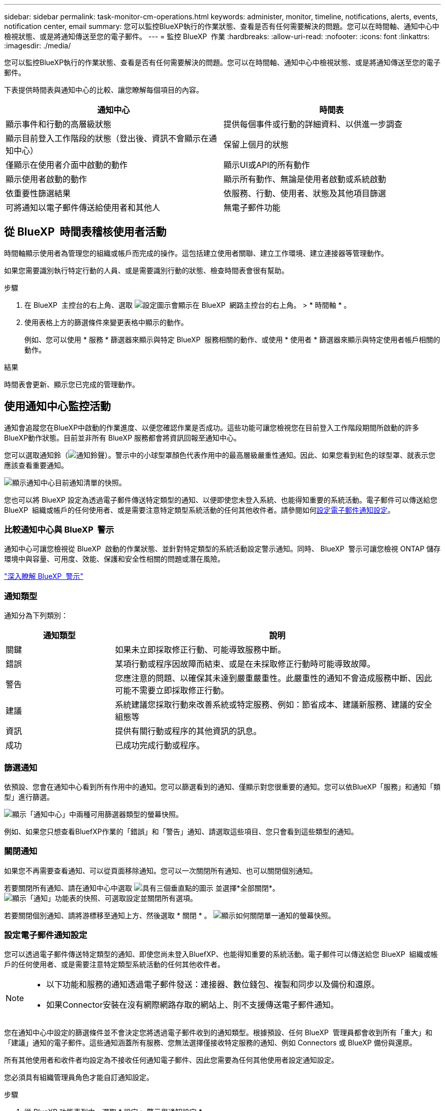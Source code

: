 ---
sidebar: sidebar 
permalink: task-monitor-cm-operations.html 
keywords: administer, monitor, timeline, notifications, alerts, events, notification center, email 
summary: 您可以監控BlueXP執行的作業狀態、查看是否有任何需要解決的問題。您可以在時間軸、通知中心中檢視狀態、或是將通知傳送至您的電子郵件。 
---
= 監控 BlueXP  作業
:hardbreaks:
:allow-uri-read: 
:nofooter: 
:icons: font
:linkattrs: 
:imagesdir: ./media/


[role="lead"]
您可以監控BlueXP執行的作業狀態、查看是否有任何需要解決的問題。您可以在時間軸、通知中心中檢視狀態、或是將通知傳送至您的電子郵件。

下表提供時間表與通知中心的比較、讓您瞭解每個項目的內容。

[cols="47,47"]
|===
| 通知中心 | 時間表 


| 顯示事件和行動的高層級狀態 | 提供每個事件或行動的詳細資料、以供進一步調查 


| 顯示目前登入工作階段的狀態（登出後、資訊不會顯示在通知中心） | 保留上個月的狀態 


| 僅顯示在使用者介面中啟動的動作 | 顯示UI或API的所有動作 


| 顯示使用者啟動的動作 | 顯示所有動作、無論是使用者啟動或系統啟動 


| 依重要性篩選結果 | 依服務、行動、使用者、狀態及其他項目篩選 


| 可將通知以電子郵件傳送給使用者和其他人 | 無電子郵件功能 
|===


== 從 BlueXP  時間表稽核使用者活動

時間軸顯示使用者為管理您的組織或帳戶而完成的操作。這包括建立使用者關聯、建立工作環境、建立連接器等管理動作。

如果您需要識別執行特定行動的人員、或是需要識別行動的狀態、檢查時間表會很有幫助。

.步驟
. 在 BlueXP  主控台的右上角、選取 image:icon-settings-option.png["設定圖示會顯示在 BlueXP  網路主控台的右上角。"] > * 時間軸 * 。
. 使用表格上方的篩選條件來變更表格中顯示的動作。
+
例如、您可以使用 * 服務 * 篩選器來顯示與特定 BlueXP  服務相關的動作、或使用 * 使用者 * 篩選器來顯示與特定使用者帳戶相關的動作。



.結果
時間表會更新、顯示您已完成的管理動作。



== 使用通知中心監控活動

通知會追蹤您在BlueXP中啟動的作業進度、以便您確認作業是否成功。這些功能可讓您檢視您在目前登入工作階段期間所啟動的許多BlueXP動作狀態。目前並非所有 BlueXP 服務都會將資訊回報至通知中心。

您可以選取通知鈴（image:icon_bell.png["通知鈴聲"]）。警示中的小球型罩顏色代表作用中的最高層級嚴重性通知。因此、如果您看到紅色的球型罩、就表示您應該查看重要通知。

image:screenshot_notification_full.png["顯示通知中心目前通知清單的快照。"]

您也可以將 BlueXP 設定為透過電子郵件傳送特定類型的通知、以便即使您未登入系統、也能得知重要的系統活動。電子郵件可以傳送給您 BlueXP  組織或帳戶的任何使用者、或是需要注意特定類型系統活動的任何其他收件者。請參閱如何<<設定電子郵件通知設定,設定電子郵件通知設定>>。



=== 比較通知中心與 BlueXP  警示

通知中心可讓您檢視從 BlueXP  啟動的作業狀態、並針對特定類型的系統活動設定警示通知。同時、 BlueXP  警示可讓您檢視 ONTAP 儲存環境中與容量、可用度、效能、保護和安全性相關的問題或潛在風險。

https://docs.netapp.com/us-en/bluexp-alerts/index.html["深入瞭解 BlueXP  警示"^]



=== 通知類型

通知分為下列類別：

[cols="20,60"]
|===
| 通知類型 | 說明 


| 關鍵 | 如果未立即採取修正行動、可能導致服務中斷。 


| 錯誤 | 某項行動或程序因故障而結束、或是在未採取修正行動時可能導致故障。 


| 警告 | 您應注意的問題、以確保其未達到嚴重嚴重性。此嚴重性的通知不會造成服務中斷、因此可能不需要立即採取修正行動。 


| 建議 | 系統建議您採取行動來改善系統或特定服務、例如：節省成本、建議新服務、建議的安全組態等 


| 資訊 | 提供有關行動或程序的其他資訊的訊息。 


| 成功 | 已成功完成行動或程序。 
|===


=== 篩選通知

依預設、您會在通知中心看到所有作用中的通知。您可以篩選看到的通知、僅顯示對您很重要的通知。您可以依BlueXP「服務」和通知「類型」進行篩選。

image:screenshot_notification_filters.png["顯示「通知中心」中兩種可用篩選器類型的螢幕快照。"]

例如、如果您只想查看BluefXP作業的「錯誤」和「警告」通知、請選取這些項目、您只會看到這些類型的通知。



=== 關閉通知

如果您不再需要查看通知、可以從頁面移除通知。您可以一次關閉所有通知、也可以關閉個別通知。

若要關閉所有通知、請在通知中心中選取 image:button_3_vert_dots.png["具有三個垂直點的圖示"] 並選擇*全部關閉*。
image:screenshot_notification_menu.png["顯示「通知」功能表的快照、可選取設定並關閉所有選項。"]

若要關閉個別通知、請將游標移至通知上方、然後選取 * 關閉 * 。
image:screenshot_notification_dismiss1.png["顯示如何關閉單一通知的螢幕快照。"]



=== 設定電子郵件通知設定

您可以透過電子郵件傳送特定類型的通知、即使您尚未登入BluefXP、也能得知重要的系統活動。電子郵件可以傳送給您 BlueXP  組織或帳戶的任何使用者、或是需要注意特定類型系統活動的任何其他收件者。

[NOTE]
====
* 以下功能和服務的通知透過電子郵件發送：連接器、數位錢包、複製和同步以及備份和還原。
* 如果Connector安裝在沒有網際網路存取的網站上、則不支援傳送電子郵件通知。


====
您在通知中心中設定的篩選條件並不會決定您將透過電子郵件收到的通知類型。根據預設、任何 BlueXP  管理員都會收到所有「重大」和「建議」通知的電子郵件。這些通知涵蓋所有服務、您無法選擇僅接收特定服務的通知、例如 Connectors 或 BlueXP 備份與還原。

所有其他使用者和收件者均設定為不接收任何通知電子郵件、因此您需要為任何其他使用者設定通知設定。

您必須具有組織管理員角色才能自訂通知設定。

.步驟
. 從 BlueXP 功能表列中、選取 * 設定 > 警示與通知設定 * 。
+
image:screenshot-settings-notifications.png["顯示如何顯示「警示與通知設定」頁面的快照。"]

. 從 _Users_ 標籤或 _Additional Recipients_ 標籤中選取使用者或多位使用者、然後選擇要傳送的通知類型：
+
** 若要變更單一使用者、請在該使用者的「通知」欄中選取功能表、檢查要傳送的通知類型、然後選取 * 套用 * 。
** 若要對多位使用者進行變更、請勾選每位使用者的方塊、選取 * 管理電子郵件通知 * 、勾選要傳送的通知類型、然後選取 * 套用 * 。


+
image:screenshot-change-notifications.png["顯示如何變更多位使用者通知的螢幕快照。"]





=== 新增其他電子郵件收件者

_使用者_標籤中顯示的使用者是從您的組織或帳戶中的使用者自動填入的。您可以在「_其他收件者_」索引標籤中新增電子郵件地址、以供無權存取BlueXP但需要收到特定警示和通知類型通知的其他人員或群組使用。

.步驟
. 從「警示與通知設定」頁面中、選取 * 新增收件者 * 。
+
image:screenshot-add-email-recipient.png["顯示如何新增電子郵件收件者以接收警示和通知的螢幕快照。"]

. 輸入姓名、電子郵件地址、然後選取收件者將收到的通知類型、然後選取 * 新增收件者 * 。


